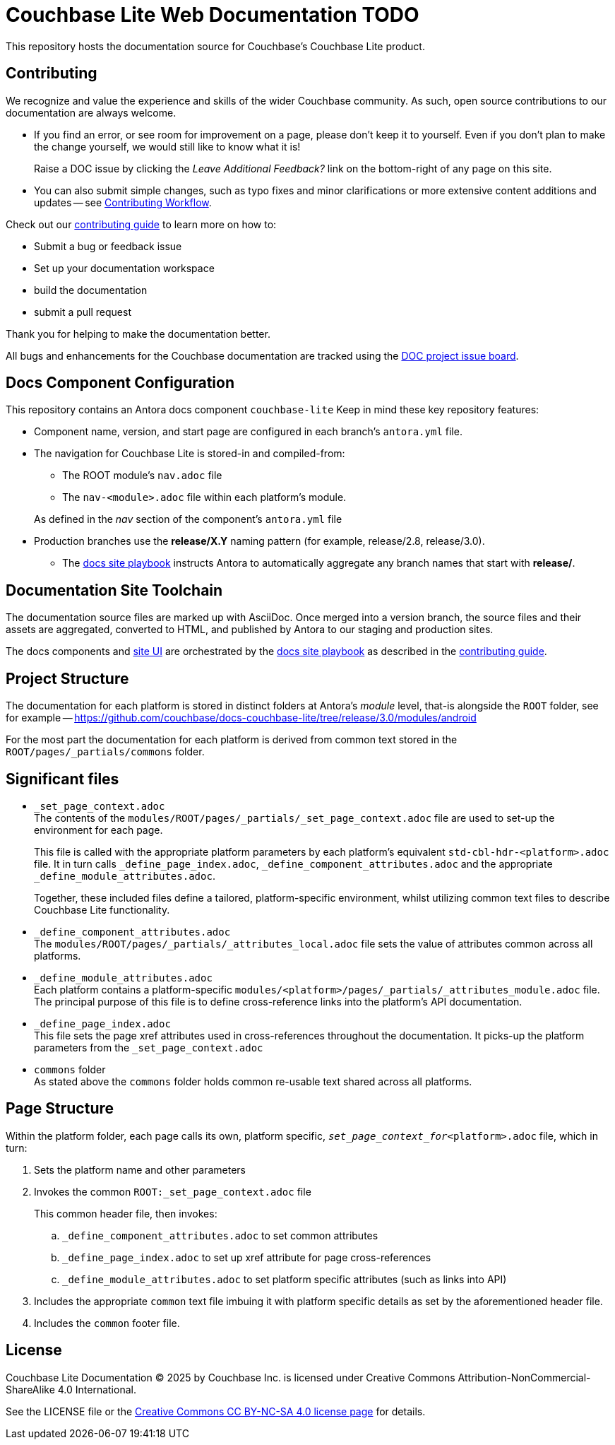 = Couchbase Lite Web Documentation TODO

ifdef::env-github[]
:warning-caption: :warning:
endif::[]
// URLs:
:url-org: https://github.com/couchbase
:url-contribute: https://docs.couchbase.com/home/contribute/index.html
:url-workflow: https://docs.couchbase.com/home/contribute/workflow-overview.html
:url-ui: {url-org}/docs-ui
:url-playbook: {url-org}/docs-site
:url-cli: {url-org}/couchbase-cli
:url-backup: {url-org}/backup
:url-analytics: https://github.com/couchbaselabs/asterix-opt
:url-issues: https://issues.couchbase.com
:url-issues-doc: {url-issues}/browse/DOC
:url-license: https://creativecommons.org/licenses/by-nc-sa/4.0/

This repository hosts the documentation source for Couchbase's Couchbase Lite product.


== Contributing


We recognize and value the experience and skills of the wider Couchbase community.
As such, open source contributions to our documentation are always welcome.


* If you find an error, or see room for improvement on a page, please don't keep it to yourself.
Even if you don't plan to make the change yourself, we would still like to know what it is!
+
Raise a DOC issue by clicking the _Leave Additional Feedback?_ link on the bottom-right of any page on this site.

* You can also submit simple changes, such as typo fixes and minor clarifications or more extensive content additions and updates -- see
{url-workflow}[Contributing Workflow].

Check out our {url-contribute}[contributing guide] to learn more on how to:

* Submit a bug or feedback issue

* Set up your documentation workspace

* build the documentation

* submit a pull request

Thank you for helping to make the documentation better.

All bugs and enhancements for the Couchbase documentation are tracked using the {url-issues-doc}[DOC project issue board^].



== Docs Component Configuration


This repository contains an Antora docs component `couchbase-lite`
Keep in mind these key repository features:

* Component name, version, and start page are configured in each branch's `antora.yml` file.

* The navigation for Couchbase Lite is stored-in and compiled-from:

** The ROOT module's `nav.adoc` file

** The `nav-<module>.adoc` file within each platform's module.

+
As defined in the _nav_ section of the component's `antora.yml` file

* Production branches use the *release/X.Y* naming pattern (for example, release/2.8, release/3.0).

 ** The {url-playbook}[docs site playbook] instructs Antora to automatically aggregate any branch names that start with *release/*.


== Documentation Site Toolchain


The documentation source files are marked up with AsciiDoc.
Once merged into a version branch, the source files and their assets are aggregated, converted to HTML, and published by Antora to our staging and production sites.

The docs components and {url-ui}[site UI] are orchestrated by the {url-playbook}[docs site playbook] as described in the {url-contribute}[contributing guide].


== Project Structure


The documentation for each platform is stored in distinct folders at Antora's _module_ level, that-is alongside the `ROOT` folder, see for example --
https://github.com/couchbase/docs-couchbase-lite/tree/release/3.0/modules/android


For the most part the documentation for each platform is derived from common text stored in the `ROOT/pages/_partials/commons` folder.


== Significant files


* `_set_page_context.adoc` +
The contents of the `modules/ROOT/pages/_partials/_set_page_context.adoc` file are used to set-up the environment for each page.
+
This file is called with the appropriate platform parameters by each platform's equivalent `std-cbl-hdr-<platform>.adoc` file.
It in turn calls `_define_page_index.adoc`, `_define_component_attributes.adoc` and the appropriate `_define_module_attributes.adoc`.
+
Together, these included files define a tailored, platform-specific environment, whilst utilizing common text files to describe Couchbase Lite functionality.

* `_define_component_attributes.adoc` +
The
`modules/ROOT/pages/_partials/_attributes_local.adoc`
file sets the value of attributes common across all platforms.

* `_define_module_attributes.adoc` +
Each platform contains a platform-specific
`modules/<platform>/pages/_partials/_attributes_module.adoc`
file.
The principal purpose of this file is to define cross-reference links into the platform's API documentation.

* `_define_page_index.adoc` +
This file sets the page xref attributes used in cross-references throughout the documentation.
It picks-up the platform parameters from the `_set_page_context.adoc`

* `commons` folder +
As stated above the `commons` folder holds common re-usable text shared across all platforms.


== Page Structure


Within the platform folder, each page calls its own, platform specific, `_set_page_context_for_<platform>.adoc` file, which in turn:

. Sets the platform name and other parameters

. Invokes the common `ROOT:_set_page_context.adoc` file
+
This common header file, then invokes:

.. `_define_component_attributes.adoc` to set common attributes

.. `_define_page_index.adoc` to set up xref attribute for page cross-references

.. `_define_module_attributes.adoc` to set platform specific attributes (such as links into API)

. Includes the appropriate `common` text file imbuing it with platform specific details as set by the aforementioned header file.

. Includes the `common` footer file.

== License

Couchbase Lite Documentation © 2025 by Couchbase Inc. is licensed under Creative Commons Attribution-NonCommercial-ShareAlike 4.0 International.

See the LICENSE file or the {url-license}[Creative Commons CC BY-NC-SA 4.0 license page] for details.
